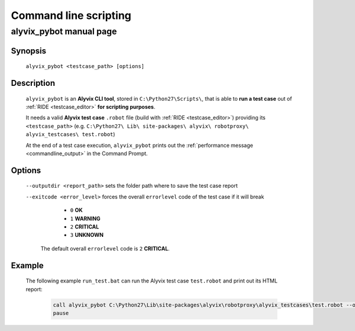 .. _commandline_scripting:

**********************
Command line scripting
**********************


.. _commandline_scripting_alyvix_pybot_manual_page:

alyvix_pybot manual page
========================


Synopsis
--------

    ``alyvix_pybot <testcase_path> [options]``


Description
-----------

    ``alyvix_pybot`` is an **Alyvix CLI tool**, stored in ``C:\Python27\Scripts\``, that is able to **run a test case** out of :ref:`RIDE <testcase_editor>` **for scripting purposes**.

    It needs a valid **Alyvix test case** ``.robot`` file (build with :ref:`RIDE <testcase_editor>`) providing its ``<testcase_path>`` (e.g. ``C:\Python27\ Lib\ site-packages\ alyvix\ robotproxy\ alyvix_testcases\ test.robot``)

    At the end of a test case execution, ``alyvix_pybot`` prints out the :ref:`performance message <commandline_output>` in the Command Prompt.


Options
-------

    ``--outputdir <report_path>`` sets the folder path where to save the test case report

    ``--exitcode <error_level>`` forces the overall ``errorlevel`` code of the test case if it will break

            * ``0`` **OK**
            * ``1`` **WARNING**
            * ``2`` **CRITICAL**
            * ``3`` **UNKNOWN**

        The default overall ``errorlevel`` code is ``2`` **CRITICAL**.


Example
-------

    The following example ``run_test.bat`` can run the Alyvix test case ``test.robot`` and print out its HTML report:

        .. code-block:: bat

            call alyvix_pybot C:\Python27\Lib\site-packages\alyvix\robotproxy\alyvix_testcases\test.robot --outputdir C:\alyvix_reports\test\
            pause

        .. image:: pictures/alyvix_script_01_test_cmd_output.png
